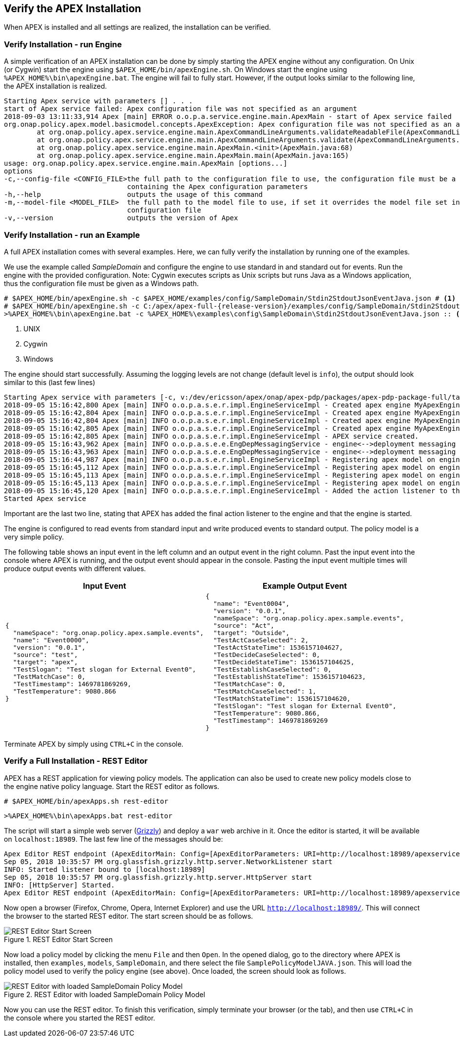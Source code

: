 //
// ============LICENSE_START=======================================================
//  Copyright (C) 2016-2018 Ericsson. All rights reserved.
// ================================================================================
// This file is licensed under the CREATIVE COMMONS ATTRIBUTION 4.0 INTERNATIONAL LICENSE
// Full license text at https://creativecommons.org/licenses/by/4.0/legalcode
// 
// SPDX-License-Identifier: CC-BY-4.0
// ============LICENSE_END=========================================================
//
// @author Sven van der Meer (sven.van.der.meer@ericsson.com)
//

== Verify the APEX Installation
When APEX is installed and all settings are realized, the installation can be verified.

=== Verify Installation - run Engine
A simple verification of an APEX installation can be done by simply starting the APEX engine without any configuration.
On Unix (or Cygwin) start the engine using `$APEX_HOME/bin/apexEngine.sh`.
On Windows start the engine using `%APEX_HOME%\bin\apexEngine.bat`.
The engine will fail to fully start.
However, if the output looks similar to the following line, the APEX installation is realized.

[source%nowrap,sh,numbered]
----
Starting Apex service with parameters [] . . .
start of Apex service failed: Apex configuration file was not specified as an argument
2018-09-03 13:11:33,914 Apex [main] ERROR o.o.p.a.service.engine.main.ApexMain - start of Apex service failed
org.onap.policy.apex.model.basicmodel.concepts.ApexException: Apex configuration file was not specified as an argument
        at org.onap.policy.apex.service.engine.main.ApexCommandLineArguments.validateReadableFile(ApexCommandLineArguments.java:267)
        at org.onap.policy.apex.service.engine.main.ApexCommandLineArguments.validate(ApexCommandLineArguments.java:161)
        at org.onap.policy.apex.service.engine.main.ApexMain.<init>(ApexMain.java:68)
        at org.onap.policy.apex.service.engine.main.ApexMain.main(ApexMain.java:165)
usage: org.onap.policy.apex.service.engine.main.ApexMain [options...]
options
-c,--config-file <CONFIG_FILE>the full path to the configuration file to use, the configuration file must be a Json file
                              containing the Apex configuration parameters
-h,--help                     outputs the usage of this command
-m,--model-file <MODEL_FILE>  the full path to the model file to use, if set it overrides the model file set in the
                              configuration file
-v,--version                  outputs the version of Apex

----



=== Verify Installation - run an Example
A full APEX installation comes with several examples.
Here, we can fully verify the installation by running one of the examples.

We use the example called _SampleDomain_ and configure the engine to use standard in and standard out for events.
Run the engine with the provided configuration.
Note: Cygwin executes scripts as Unix scripts but runs Java as a Windows application, thus the configuration file must be given as a Windows path.

[source%nowrap,sh,numbered,subs="attributes+"]
----
# $APEX_HOME/bin/apexEngine.sh -c $APEX_HOME/examples/config/SampleDomain/Stdin2StdoutJsonEventJava.json # <1>
# $APEX_HOME/bin/apexEngine.sh -c C:/apex/apex-full-{release-version}/examples/config/SampleDomain/Stdin2StdoutJsonEventJava.json # <2>
>%APEX_HOME%\bin\apexEngine.bat -c %APEX_HOME%\examples\config\SampleDomain\Stdin2StdoutJsonEventJava.json :: <3>
----
<1> UNIX
<2> Cygwin
<3> Windows


The engine should start successfully.
Assuming the logging levels are not change (default level is `info`), the output should look similar to this (last few lines)

[source%nowrap,sh,numbered]
----
Starting Apex service with parameters [-c, v:/dev/ericsson/apex/onap/apex-pdp/packages/apex-pdp-package-full/target/install_hierarchy/examples/config/SampleDomain/Stdin2StdoutJsonEventJava.json] . . .
2018-09-05 15:16:42,800 Apex [main] INFO o.o.p.a.s.e.r.impl.EngineServiceImpl - Created apex engine MyApexEngine-0:0.0.1 .
2018-09-05 15:16:42,804 Apex [main] INFO o.o.p.a.s.e.r.impl.EngineServiceImpl - Created apex engine MyApexEngine-1:0.0.1 .
2018-09-05 15:16:42,804 Apex [main] INFO o.o.p.a.s.e.r.impl.EngineServiceImpl - Created apex engine MyApexEngine-2:0.0.1 .
2018-09-05 15:16:42,805 Apex [main] INFO o.o.p.a.s.e.r.impl.EngineServiceImpl - Created apex engine MyApexEngine-3:0.0.1 .
2018-09-05 15:16:42,805 Apex [main] INFO o.o.p.a.s.e.r.impl.EngineServiceImpl - APEX service created.
2018-09-05 15:16:43,962 Apex [main] INFO o.o.p.a.s.e.e.EngDepMessagingService - engine<-->deployment messaging starting . . .
2018-09-05 15:16:43,963 Apex [main] INFO o.o.p.a.s.e.e.EngDepMessagingService - engine<-->deployment messaging started
2018-09-05 15:16:44,987 Apex [main] INFO o.o.p.a.s.e.r.impl.EngineServiceImpl - Registering apex model on engine MyApexEngine-0:0.0.1
2018-09-05 15:16:45,112 Apex [main] INFO o.o.p.a.s.e.r.impl.EngineServiceImpl - Registering apex model on engine MyApexEngine-1:0.0.1
2018-09-05 15:16:45,113 Apex [main] INFO o.o.p.a.s.e.r.impl.EngineServiceImpl - Registering apex model on engine MyApexEngine-2:0.0.1
2018-09-05 15:16:45,113 Apex [main] INFO o.o.p.a.s.e.r.impl.EngineServiceImpl - Registering apex model on engine MyApexEngine-3:0.0.1
2018-09-05 15:16:45,120 Apex [main] INFO o.o.p.a.s.e.r.impl.EngineServiceImpl - Added the action listener to the engine
Started Apex service
----

Important are the last two line, stating that APEX has added the final action listener to the engine and that the engine is started.

The engine is configured to read events from standard input and write produced events to standard output.
The policy model is a very simple policy.

The following table shows an input event in the left column and an output event in the right column.
Past the input event into the console where APEX is running, and the output event should appear in the console.
Pasting the input event multiple times will produce output events with different values.

[width="100%",options="header",cols="5a,5a"]
|====================
| Input Event | Example Output Event
|
[source%nowrap,json,numbered]
----
{
  "nameSpace": "org.onap.policy.apex.sample.events",
  "name": "Event0000",
  "version": "0.0.1",
  "source": "test",
  "target": "apex",
  "TestSlogan": "Test slogan for External Event0",
  "TestMatchCase": 0,
  "TestTimestamp": 1469781869269,
  "TestTemperature": 9080.866
}
----
|
[source%nowrap,json,numbered]
----
{
  "name": "Event0004",
  "version": "0.0.1",
  "nameSpace": "org.onap.policy.apex.sample.events",
  "source": "Act",
  "target": "Outside",
  "TestActCaseSelected": 2,
  "TestActStateTime": 1536157104627,
  "TestDecideCaseSelected": 0,
  "TestDecideStateTime": 1536157104625,
  "TestEstablishCaseSelected": 0,
  "TestEstablishStateTime": 1536157104623,
  "TestMatchCase": 0,
  "TestMatchCaseSelected": 1,
  "TestMatchStateTime": 1536157104620,
  "TestSlogan": "Test slogan for External Event0",
  "TestTemperature": 9080.866,
  "TestTimestamp": 1469781869269
}
----
|====================

Terminate APEX by simply using `CTRL+C` in the console.


=== Verify a Full Installation - REST Editor
APEX has a REST application for viewing policy models.
The application can also be used to create new policy models close to the engine native policy language.
Start the REST editor as follows.

[source%nowrap,sh,numbered]
----
# $APEX_HOME/bin/apexApps.sh rest-editor
----

[source%nowrap,bat,numbered]
----
>%APEX_HOME%\bin\apexApps.bat rest-editor
----

The script will start a simple web server (link:https://javaee.github.io/grizzly/[Grizzly]) and deploy a `war` web archive in it.
Once the editor is started, it will be available on `localhost:18989`.
The last few line of the messages should be:

[source%nowrap,sh,numbered]
----
Apex Editor REST endpoint (ApexEditorMain: Config=[ApexEditorParameters: URI=http://localhost:18989/apexservices/, TTL=-1sec], State=READY) starting at http://localhost:18989/apexservices/ . . .
Sep 05, 2018 10:35:57 PM org.glassfish.grizzly.http.server.NetworkListener start
INFO: Started listener bound to [localhost:18989]
Sep 05, 2018 10:35:57 PM org.glassfish.grizzly.http.server.HttpServer start
INFO: [HttpServer] Started.
Apex Editor REST endpoint (ApexEditorMain: Config=[ApexEditorParameters: URI=http://localhost:18989/apexservices/, TTL=-1sec], State=RUNNING) started at http://localhost:18989/apexservices/
----

Now open a browser (Firefox, Chrome, Opera, Internet Explorer) and use the URL `http://localhost:18989/`.
This will connect the browser to the started REST editor.
The start screen should be as follows.

.REST Editor Start Screen
image::install-guide/rest-start.png[REST Editor Start Screen]

Now load a policy model by clicking the menu `File` and then `Open`.
In the opened dialog, go to the directory where APEX is installed, then `examples`, `models`, `SampleDomain`, and there select the file `SamplePolicyModelJAVA.json`.
This will load the policy model used to verify the policy engine (see above).
Once loaded, the screen should look as follows.

.REST Editor with loaded SampleDomain Policy Model
image::install-guide/rest-loaded.png[REST Editor with loaded SampleDomain Policy Model]

Now you can use the REST editor.
To finish this verification, simply terminate your browser (or the tab), and then use `CTRL+C` in the console where you started the REST editor.

